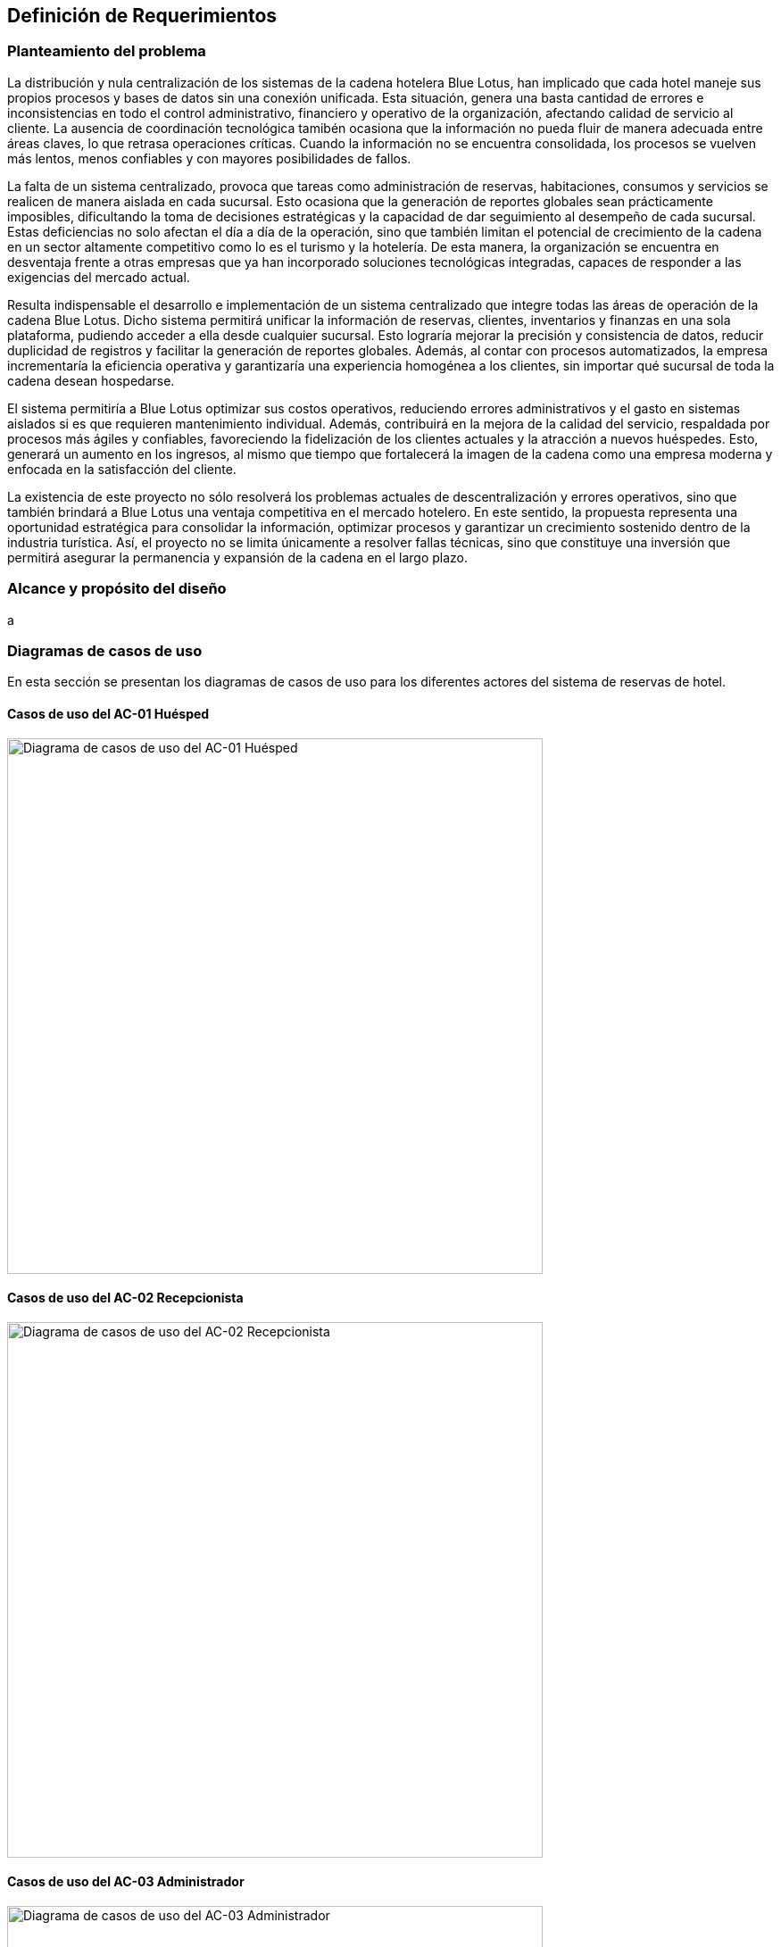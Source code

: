 == Definición de Requerimientos

=== Planteamiento del problema

La distribución y nula centralización de los sistemas de la cadena hotelera Blue Lotus, han implicado que cada hotel maneje sus propios procesos y bases de datos sin una conexión unificada. Esta situación, genera una basta cantidad de errores e inconsistencias en todo el control administrativo, financiero y operativo de la organización, afectando calidad de servicio al cliente. La ausencia de coordinación tecnológica tamibén ocasiona que la información no pueda fluir de manera adecuada entre áreas claves, lo que retrasa operaciones críticas. Cuando la información no se encuentra consolidada, los procesos se vuelven más lentos, menos confiables y con mayores posibilidades de fallos.

La falta de un sistema centralizado, provoca que tareas como administración de reservas, habitaciones, consumos y servicios se realicen de manera aislada en cada sucursal. Esto ocasiona que la generación de reportes globales sean prácticamente imposibles, dificultando la toma de decisiones estratégicas y la capacidad de dar seguimiento al desempeño de cada sucursal. Estas deficiencias no solo afectan el día a día de la operación, sino que también limitan el potencial de crecimiento de la cadena en un sector altamente competitivo como lo es el turismo y la hotelería. De esta manera, la organización se encuentra en desventaja frente a otras empresas que ya han incorporado soluciones tecnológicas integradas, capaces de responder a las exigencias del mercado actual.

Resulta indispensable el desarrollo e implementación de un sistema centralizado que integre todas las áreas de operación de la cadena Blue Lotus. Dicho sistema permitirá unificar la información de reservas, clientes, inventarios y finanzas en una sola plataforma, pudiendo acceder a ella desde cualquier sucursal. Esto lograría mejorar la precisión y consistencia de datos, reducir duplicidad de registros y facilitar la generación de reportes globales. Además, al contar con procesos automatizados, la empresa incrementaría la eficiencia operativa y garantizaría una experiencia homogénea a los clientes, sin importar qué sucursal de toda la cadena desean hospedarse.

El sistema permitiría a Blue Lotus optimizar sus costos operativos, reduciendo errores administrativos y el gasto en sistemas aislados si es que requieren mantenimiento individual. Además, contribuirá en la mejora de la calidad del servicio, respaldada por procesos más ágiles y confiables, favoreciendo la fidelización de los clientes actuales y la atracción a nuevos huéspedes. Esto, generará un aumento en los ingresos, al mismo que tiempo que fortalecerá la imagen de la cadena como una empresa moderna y enfocada en la satisfacción del cliente.

La existencia de este proyecto no sólo resolverá los problemas actuales de descentralización y errores operativos, sino que también brindará a Blue Lotus una ventaja competitiva en el mercado hotelero. En este sentido, la propuesta representa una oportunidad estratégica para consolidar la información, optimizar procesos y garantizar un crecimiento sostenido dentro de la industria turística. Así, el proyecto no se limita únicamente a  resolver fallas técnicas, sino que constituye una inversión que permitirá asegurar la permanencia y expansión de la cadena en el largo plazo.

=== Alcance y propósito del diseño
a

=== Diagramas de casos de uso
En esta sección se presentan los diagramas de casos de uso para los diferentes actores del sistema de reservas de hotel.

==== Casos de uso del AC-01 Huésped
image::GuestUseCaseDiagram.png[Diagrama de casos de uso del AC-01 Huésped, width=600, align=center]

==== Casos de uso del AC-02 Recepcionista
image::ReceptionistUseCaseDiagram.png[Diagrama de casos de uso del AC-02 Recepcionista, width=600, align=center]

==== Casos de uso del AC-03 Administrador
image::AdministratorUseCaseDiagram.png[Diagrama de casos de uso del AC-03 Administrador, width=600, align=center]

==== Casos de uso del AC-04 Auditor
image::AuditorUseCaseDiagram.png[Diagrama de casos de uso del AC-04 Auditor, width=600, align=center]

=== Descripciones de casos de uso

==== CU-01: Consultar disponibilidad
[cols="^20, <80", options="header"]
|===
| Campo | Descripción
| **ID** | CU-01
| **Caso de uso** | Consultar disponibilidad
| **Responsable** | Rodrigo Ivan Ahumada Rodríguez
| **Descripción** | El huésped puede verificar en tiempo real si existen habitaciones disponibles en un hotel en la fecha deseada. El sistema muestra resultados filtrados por ubicación.
| **Actor** | AC-01 Huésped
| **Disparador** |
| **Precondiciones** |
| **Flujo normal** |
| **Flujos alternos** |
| **Excepciones** |
| **Postcondiciones** |
| **Reglas de negocio** |
| **Incluye** |
| **Extiende** |
|===

==== CU-02: Realizar reservación en línea
[cols="^20, <80", options="header"]
|===
| Campo | Descripción
| **ID** | CU-02
| **Caso de uso** | Realizar reservación en línea
| **Responsable** | Mauricio Noriega Delgado
| **Descripción** |
Permite al huésped reservar una habitación desde la plataforma en línea. Incluye la selección de fechas, tipo de habitación y condiciones de la estancia, generando una confirmación automática.
| **Actor** | AC-01 Huésped
| **Disparador** | El huésped da clic en el botón "Reservar habitación".
| **Precondiciones** |
*PRE-01:* El sistema cuenta con habitaciones disponibles.
| **Flujo normal** |
1. El sistema muestra un formulario con campos para ingresar fechas, tipo de habitación y número de huéspedes. +
2. El huésped completa el formulario y da clic en "Buscar". **(Ver FA-01)** **(Ver FA-03)** +
3. El sistema valida la disponibilidad y muestra las opciones filtradas según los criterios. **(Ver FA-02)** +
4. El huésped selecciona una opción y da clic en "Continuar". **(Ver FA-03)** +
5. El sistema muestra los datos de la opción seleccionada y opción para agregar servicios adicionales. +
6. El huésped añade servicios si lo desea y da clic en "Continuar". **(Ver FA-03)** **(Extiende CU-05)** +
7. El sistema solicita los datos personales y método de pago del huésped. **(Extiende CU-08)** +
8. El huésped ingresa los datos y da clic en "Reservar habitación". **(Ver FA-03)** **(Ver FA-01)** +
9. El sistema procesa la reservación, genera un número de reservación y muestra un resumen con los detalles. **(Ver EX-01)** **(Ver EX-02)** +
10. Termina el caso de uso.
| **Flujos alternos** |
*FA-01:* Campos inválidos: +
1. El sistema muestra un mensaje de error indicando los campos que requieren corrección. +
2. El huésped da clic en "Corregir" y regresa al paso anterior del flujo normal. +

*FA-02:* No hay disponibilidad: +
1. El sistema muestra un mensaje indicando que no hay habitaciones disponibles para los criterios seleccionados.
2. El huésped da clic en "Modificar búsqueda" y regresa al paso 1 del flujo normal. +

*FA-03:* Clic en "Cancelar": +
1. El sistema muestra un mensaje de confirmación para cancelar el proceso. +
2. El huésped da clic en "Sí" y termina el caso de uso. +
3. El huésped da clic en "No" y regresa al paso anterior del flujo normal. +

| **Excepciones** |
*EX-01:* Error en el procesamiento del pago: +
1. El sistema muestra un mensaje indicando que hubo un problema al procesar el pago. +
2. El huésped da clic en "Intentar de nuevo" y regresa al paso 7 del flujo normal. +

*EX-02:* Error de base de datos: +
1. El sistema muestra un mensaje indicando que hubo un error técnico. +
2. El huésped da clic en "Aceptar" y termina el caso de uso.
| **Postcondiciones** |
*POST-01:* Se crea una nueva reservación en el sistema con estado "Pendiente de pago".
| **Reglas de negocio** | Ninguno
| **Incluye** | Ninguno
| **Extiende** |
*CU-05:* Seleccionar servicios adicionales en reservación +
*CU-08:* Guardar métodos de pago
|===

==== CU-03: Cancelar reservación
[cols="^20, <80", options="header"]
|===
| Campo | Descripción
| **ID** | CU-03
| **Caso de uso** | Cancelar reservación
| **Responsable** | Abraham Cano Ramírez
| **Descripción** | El huésped puede cancelar una reservación previamente realizada. El sistema valida las políticas de cancelación y aplica penalizaciones según corresponda.
| **Actor** | AC-01 Huésped
| **Disparador** |
| **Precondiciones** |
| **Flujo normal** |
| **Flujos alternos** |
| **Excepciones** |
| **Postcondiciones** |
| **Reglas de negocio** |
| **Incluye** |
| **Extiende** |
|===

==== CU-04: Consultar estado de reservación
[cols="^20, <80", options="header"]
|===
| Campo | Descripción
| **ID** | CU-04
| **Caso de uso** | Consultar estado de reservación
| **Responsable** | Mauricio Noriega Delgado
| **Descripción** | Permite al huésped verificar si su reservación está confirmada, pendiente o cancelada. También muestra detalles como número de reservación, fechas y servicios incluidos.
| **Actor** | AC-01 Huésped
| **Disparador** | El huésped da clic en "Consultar estado de reservación".
| **Precondiciones** |
*PRE-01:* El huésped cuenta con una reservación previa en el sistema. +
*PRE-02:* El huésped está autenticado en la plataforma.
| **Flujo normal** |
1. El sistema muestra una lista de las reservaciones asociadas al huésped con su estado actual. **(Ver FA-01)** **(Ver EX-01)** +
2. El huésped selecciona una reservación y da clic en "Ver detalles". **(Ver FA-02)** +
3. El sistema muestra un resumen con los detalles completos de la reservación seleccionada. **(Ver EX-01)** +
4. El huésped da clic en "Aceptar" para cerrar el resumen. +
5. Termina el caso de uso.
| **Flujos alternos** |
*FA-01:* No hay reservaciones: +
1. El sistema muestra un mensaje indicando que no se encontraron reservaciones asociadas al huésped. +
2. El huésped da clic en "Aceptar" y termina el caso de uso. +

*FA-02:* Clic en "Cancelar": +
1. El sistema muestra un mensaje de confirmación para cancelar el proceso. +
2. El huésped da clic en "Sí" y termina el caso de uso. +
3. El huésped da clic en "No" y regresa al paso anterior del flujo normal. +
| **Excepciones** |
*EX-01:* Error de base de datos: +
1. El sistema muestra un mensaje indicando que hubo un error técnico. +
2. El huésped da clic en "Aceptar" y termina el caso de uso. +
| **Postcondiciones** |
*POST-01:* Se muestra la información actualizada de la reservación seleccionada.
| **Reglas de negocio** | Ninguno
| **Incluye** | Ninguno
| **Extiende** | Ninguno
|===

==== CU-05: Seleccionar servicios adicionales en reservación
[cols="^20, <80", options="header"]
|===
| Campo | Descripción
| **ID** | CU-05
| **Caso de uso** | Seleccionar servicios adicionales en reservación
| **Responsable** | Rodrigo Ivan Ahumada Rodríguez
| **Descripción** | El huésped puede añadir complementos a su reservación, como desayunos, transporte, tour o spa. Estos servicios quedan asociados a la reservación principal.
| **Actor** | AC-01 Huésped
| **Disparador** |
| **Precondiciones** |
| **Flujo normal** |
| **Flujos alternos** |
| **Excepciones** |
| **Postcondiciones** |
| **Reglas de negocio** |
| **Incluye** |
| **Extiende** |
|===

==== CU-06: Consultar historial de reservaciones
[cols="^20, <80", options="header"]
|===
| Campo | Descripción
| **ID** | CU-06
| **Caso de uso** | Consultar historial de reservaciones
| **Responsable** | Abraham Cano Ramírez
| **Descripción** | El huésped puede acceder a un registro de todas sus reservaciones pasadas. Esto incluye fechas de estancia, hoteles visitados y consumos asociados.
| **Actor** | AC-01 Huésped
| **Disparador** |
| **Precondiciones** |
| **Flujo normal** |
| **Flujos alternos** |
| **Excepciones** |
| **Postcondiciones** |
| **Reglas de negocio** |
| **Incluye** |
| **Extiende** |
|===

==== CU-07: Gestionar cuenta de usuario
[cols="^20, <80", options="header"]
|===
| Campo | Descripción
| **ID** | CU-07
| **Caso de uso** | Gestionar cuenta de usuario
| **Responsable** | Abraham Cano Ramírez
| **Descripción** | El huésped administra la información de su perfil, como datos personales, contraseñas, etc. También puede actualizar datos de contacto.
| **Actor** | AC-01 Huésped
| **Disparador** |
| **Precondiciones** |
| **Flujo normal** |
| **Flujos alternos** |
| **Excepciones** |
| **Postcondiciones** |
| **Reglas de negocio** |
| **Incluye** |
| **Extiende** |
|===

==== CU-08: Guardar métodos de pago
[cols="^20, <80", options="header"]
|===
| Campo | Descripción
| **ID** | CU-08
| **Caso de uso** | Guardar métodos de pago
| **Responsable** | Abraham Cano Ramírez
| **Descripción** | El sistema permite al huésped registrar tarjetas u otros métodos de pago seguros para facilitar reservaciones.
| **Actor** | AC-01 Huésped
| **Disparador** |
| **Precondiciones** |
| **Flujo normal** |
| **Flujos alternos** |
| **Excepciones** |
| **Postcondiciones** |
| **Reglas de negocio** |
| **Incluye** |
| **Extiende** |
|===

==== CU-09: Dejar reseña
[cols="^20, <80", options="header"]
|===
| Campo | Descripción
| **ID** | CU-09
| **Caso de uso** | Dejar reseña
| **Responsable** | Mauricio Noriega Delgado
| **Descripción** | Al finalizar la estancia del huésped, este puede calificar el servicio recibido. El sistema permite ingresar comentarios y asignar una puntuación visible a futuros clientes.
| **Actor** | AC-01 Huésped
| **Disparador** | El huésped da clic en "Dejar reseña".
| **Precondiciones** |
*PRE-01:* El huésped debe tener al menos una reservación finalizada. +
| **Flujo normal** |
1. El sistema muestra una lista de las reservaciones finalizadas del huésped. +
2. El huésped selecciona una reservación y da clic en "Escribir reseña". **(Ver FA-01)** +
3. El sistema muestra un formulario para ingresar calificación y comentarios. +
4. El huésped completa el formulario y da clic en "Enviar reseña". **(Ver FA-01)** **(Ver FA-02)** +
5. El sistema guarda la reseña y muestra un mensaje de confirmación. **(Ver EX-01)** +
6. Termina el caso de uso.
| **Flujos alternos** |
*FA-01:* Clic en "Cancelar": +
1. El sistema muestra un mensaje de confirmación para cancelar el proceso. +
2. El huésped da clic en "Sí" y termina el caso de uso. +
3. El huésped da clic en "No" y regresa al paso anterior del flujo normal. +

*FA-02:* Campos inválidos: +
1. El sistema muestra un mensaje de error indicando los campos que requieren corrección. +
2. El huésped da clic en "Corregir" y regresa al paso anterior del flujo normal. +
| **Excepciones** |
*EX-01:* Error de base de datos: +
1. El sistema muestra un mensaje indicando que hubo un error técnico. +
2. El huésped da clic en "Aceptar" y termina el caso de uso. +
| **Postcondiciones** |
*POST-01:* Se añade una nueva reseña asociada a la reservación seleccionada. +
*POST-02:* La reseña queda visible en el perfil del hotel para futuros huéspedes.
| **Reglas de negocio** | Ninguno
| **Incluye** | Ninguno
| **Extiende** | Ninguno
|===

==== CU-10: Realizar check-in
[cols="^20, <80", options="header"]
|===
| Campo | Descripción
| **ID** | CU-10
| **Caso de uso** | Realizar check-in
| **Responsable** | Rodrigo Ivan Ahumada Rodríguez
| **Descripción** | Permite al recepcionista registrar la llegada del huésped, validar su reservación y asignarle una habitación disponible.
| **Actor** | AC-02 Recepcionista
| **Disparador** |
| **Precondiciones** |
| **Flujo normal** |
| **Flujos alternos** |
| **Excepciones** |
| **Postcondiciones** |
| **Reglas de negocio** |
| **Incluye** |
| **Extiende** |
|===

==== CU-11: Realizar check-out
[cols="^20, <80", options="header"]
|===
| Campo | Descripción
| **ID** | CU-11
| **Caso de uso** | Realizar check-out
| **Responsable** | Mauricio Noriega Delgado
| **Descripción** | El recepcionista gestiona la salida del huésped, validando consumos y pagos pendientes. Una vez confirmados, el sistema libera la habitación para futuras reservaciones.
| **Actor** | AC-02 Recepcionista
| **Disparador** | El recepcionista da clic en "Realizar check-out".
| **Precondiciones** |
*PRE-01:* El huésped debe tener una reservación activa. +
*PRE-02:* El huésped debe haber realizado el check-in previamente. +
*PRE-03:* La habitación debe estar en estado "Ocupada". +
| **Flujo normal** |
1. El sistema muestra un formulario para ingresar el número de reservación o nombre del huésped. +
2. El recepcionista completa el formulario y da clic en "Buscar". **(Ver FA-01)** +
3. El sistema valida la información y muestra los detalles de la reservación. **(Ver FA-02)** +
4. El recepcionista revisa los consumos y pagos pendientes, y da clic en "Procesar check-out". **(Ver FA-01)** +
5. El sistema procesa el pago, actualiza el estado de la reservación a "Finalizada" y libera la habitación. Después, el sistema muestra un mensaje de éxito y resumen de la operación. **(Ver EX-01)** **(Ver EX-02)** +
6. Termina el caso de uso.
| **Flujos alternos** |
*FA-01:* Clic en "Cancelar": +
1. El sistema muestra un mensaje de confirmación para cancelar el proceso. +
2. El recepcionista da clic en "Sí" y termina el caso de uso. +
3. El recepcionista da clic en "No" y regresa al paso anterior del flujo normal. +

*FA-02:* Reservación no encontrada: +
1. El sistema muestra un mensaje indicando que no se encontró la reservación. +
2. El recepcionista da clic en "Aceptar" y regresa al paso 1 del flujo normal. +
| **Excepciones** |
*EX-01:* Error en el procesamiento del pago: +
1. El sistema muestra un mensaje indicando que hubo un problema al procesar el pago. +
2. El recepcionista da clic en "Intentar de nuevo" y regresa al paso 4 del flujo normal. +

*EX-02:* Error de base de datos: +
1. El sistema muestra un mensaje indicando que hubo un error técnico. +
2. El recepcionista da clic en "Aceptar" y termina el caso de uso. +
| **Postcondiciones** |
*POST-01:* Se actualiza el estado de la reservación a "Finalizada". +
*POST-02:* La habitación queda disponible para nuevas reservaciones. +
*POST-03:* Se genera un registro de check-out en el sistema. +
*POST-04:* Se actualiza el historial de reservaciones del huésped. +
| **Reglas de negocio** | Ninguno
| **Incluye** | Ninguno
| **Extiende** | Ninguno
|===

==== CU-12: Realizar reservación en recepción
[cols="^20, <80", options="header"]
|===
| Campo | Descripción
| **ID** | CU-12
| **Caso de uso** | Realizar reservación en recepción
| **Responsable** | Mauricio Noriega Delgado
| **Descripción** | El recepcionista puede registrar manualmente una reservación para un huésped que llega sin haber reservado en línea. El sistema valida disponibilidad y genera la confirmación.
| **Actor** | AC-02 Recepcionista
| **Disparador** | El recepcionista da clic en "Registrar reservación".
| **Precondiciones** |
*PRE-01:* Debe existir al menos una habitación registrada en el sistema. +
| **Flujo normal** |
1. El sistema muestra un formulario con campos para ingresar fechas y tipo de habitación. +
2. El recepcionista completa el formulario y da clic en "Buscar". **(Ver FA-01)** **(Ver FA-03)** +
3. El sistema ejecuta el CU-18 Consultar disponibilidad local y muestra la lista de habitaciones disponibles. **(Ver FA-02)** +
4. El recepcionista selecciona una opción y da clic en "Continuar". **(Ver FA-03)** +
5. El sistema muestra los datos de la opción seleccionada y opción para agregar servicios adicionales. +
6. El recepcionista añade servicios si lo desea y da clic en "Continuar". **(Ver FA-03)** +
7. El sistema solicita los datos personales y método de pago del huésped. +
8. El recepcionista ingresa los datos y da clic en "Reservar habitación". **(Ver FA-03)** **(Ver FA-01)** +
9. El sistema procesa la reservación, genera un número de reservación y muestra un resumen con los detalles. **(Ver EX-01)** **(Ver EX-02)** +
10. Termina el caso de uso.
| **Flujos alternos** |
*FA-01:* Campos inválidos: +
1. El sistema muestra un mensaje de error indicando los campos que requieren corrección. +
2. El huésped da clic en "Corregir" y regresa al paso anterior del flujo normal. +

*FA-02:* No hay disponibilidad: +
1. El sistema muestra un mensaje indicando que no hay habitaciones disponibles para los criterios seleccionados.
2. El huésped da clic en "Modificar búsqueda" y regresa al paso 1 del flujo normal. +

*FA-03:* Clic en "Cancelar": +
1. El sistema muestra un mensaje de confirmación para cancelar el proceso. +
2. El huésped da clic en "Sí" y termina el caso de uso. +
3. El huésped da clic en "No" y regresa al paso anterior del flujo normal. +
| **Excepciones** |
*EX-01:* Error en el procesamiento del pago: +
1. El sistema muestra un mensaje indicando que hubo un problema al procesar el pago. +
2. El huésped da clic en "Intentar de nuevo" y regresa al paso 7 del flujo normal. +

*EX-02:* Error de base de datos: +
1. El sistema muestra un mensaje indicando que hubo un error técnico. +
2. El huésped da clic en "Aceptar" y termina el caso de uso.
| **Postcondiciones** |
*POST-01:* Se crea una nueva reservación en el sistema con estado "Pendiente de pago".
*POST-02:* Se actualiza el historial de reservaciones del huésped. +
*POST-03:* La habitación queda reservada para las fechas seleccionadas. +
| **Reglas de negocio** | Ninguno
| **Incluye** | CU-18 Consultar disponibilidad local
| **Extiende** | Ninguno
|===

==== CU-13: Cancelar reservación en recepción
[cols="^20, <80", options="header"]
|===
| Campo | Descripción
| **ID** | CU-13
| **Caso de uso** | Cancelar reservación en recepción
| **Responsable** | Mauricio Noriega Delgado
| **Descripción** | Permite al recepcionista cancelar una reserva a nombre del huésped. El sistema aplica las mismas políticas de cancelación que en línea.
| **Actor** | AC-02 Recepcionista
| **Disparador** |
| **Precondiciones** |
| **Flujo normal** |
| **Flujos alternos** |
| **Excepciones** |
| **Postcondiciones** |
| **Reglas de negocio** |
| **Incluye** |
| **Extiende** |
|===

==== CU-14: Cambiar a huésped de habitación
[cols="^20, <80", options="header"]
|===
| Campo | Descripción
| **ID** | CU-14
| **Caso de uso** | Cambiar a huésped de habitación
| **Responsable** | Rodrigo Ivan Ahumada Rodríguez
| **Descripción** | En caso de solicitud del cliente o problemas con la habitación, el recepcionista puede reasignar otra. El sistema actualiza disponibilidad y costos según corresponda.
| **Actor** | AC-02 Recepcionista
| **Disparador** |
| **Precondiciones** |
| **Flujo normal** |
| **Flujos alternos** |
| **Excepciones** |
| **Postcondiciones** |
| **Reglas de negocio** |
| **Incluye** |
| **Extiende** |
|===

==== CU-15: Registrar consumos y servicios
[cols="^20, <80", options="header"]
|===
| Campo | Descripción
| **ID** | CU-15
| **Caso de uso** | Registrar consumos
| **Responsable** | Mauricio Noriega Delgado
| **Descripción** | El recepcionista ingresa consumos adicionales del huésped, como restaurante, minibar o spa. Estos quedan vinculados a la cuenta de la habitación para su cobro en check-out.
| **Actor** | AC-02 Recepcionista
| **Disparador** |
| **Precondiciones** |
| **Flujo normal** |
| **Flujos alternos** |
| **Excepciones** |
| **Postcondiciones** |
| **Reglas de negocio** |
| **Incluye** |
| **Extiende** |
|===

==== CU-16: Consultar estado de reservación en recepción
[cols="^20, <80", options="header"]
|===
| Campo | Descripción
| **ID** | CU-16
| **Caso de uso** | Consultar estado de reservación en recepción
| **Responsable** | Abraham Cano Ramírez
| **Descripción** | El recepcionista puede revisar los detalles de una reservación. Esto incluye fechas, habitación asignada y servicios asociados.
| **Actor** | AC-02 Recepcionista
| **Disparador** |
| **Precondiciones** |
| **Flujo normal** |
| **Flujos alternos** |
| **Excepciones** |
| **Postcondiciones** |
| **Reglas de negocio** |
| **Incluye** |
| **Extiende** |
|===

==== CU-17: Extender estancia del huésped
[cols="^20, <80", options="header"]
|===
| Campo | Descripción
| **ID** | CU-17
| **Caso de uso** | Extender estancia del huésped
| **Responsable** | Mauricio Noriega Delgado
| **Descripción** | Permite al recepcionista ampliar las fechas de la estancia. El sistema valida disponibilidad y recalcula el costo total de la reservación.
| **Actor** | AC-02 Recepcionista
| **Disparador** |
| **Precondiciones** |
| **Flujo normal** |
| **Flujos alternos** |
| **Excepciones** |
| **Postcondiciones** |
| **Reglas de negocio** |
| **Incluye** |
| **Extiende** |
|===

==== CU-18: Consultar disponibilidad local
[cols="^20, <80", options="header"]
|===
| Campo | Descripción
| **ID** | CU-18
| **Caso de uso** | Consultar disponibilidad local
| **Responsable** | Mauricio Noriega Delgado
| **Descripción** | El recepcionista puede verificar en el sistema la ocupación de habitaciones de manera interna.
| **Actor** | AC-02 Recepcionista
| **Disparador** | El recepcionista da clic en "Consultar disponibilidad".
| **Precondiciones** |
*PRE-01:* Debe existir al menos una habitación registrada en el sistema. +
| **Flujo normal** |
1. El sistema muestra un formulario con campos para ingresar fechas y tipo de habitación. +
2. El recepcionista completa el formulario y da clic en "Buscar". **(Ver FA-01)** **(Ver FA-02)** +
3. El sistema valida la disponibilidad y muestra las opciones filtradas según los criterios. **(Ver FA-03)** **(Ver EX-01)** +
4. El recepcionista da clic en "Aceptar" para cerrar el resumen. +
5. Termina el caso de uso.
| **Flujos alternos** |
*FA-01:* Clic en "Cancelar": +
1. El sistema muestra un mensaje de confirmación para cancelar el proceso. +
2. El recepcionista da clic en "Sí" y termina el caso de uso.
3. El recepcionista da clic en "No" y regresa al paso anterior del flujo normal. +

*FA-02:* Campos inválidos: +
1. El sistema muestra un mensaje de error indicando los campos que requieren corrección. +
2. El recepcionista da clic en "Corregir" y regresa al paso anterior del flujo normal. +

*FA-03:* No hay disponibilidad: +
1. El sistema muestra un mensaje indicando que no hay habitaciones disponibles para los criterios seleccionados.
2. El recepcionista da clic en "Modificar búsqueda" y regresa al paso 1 del flujo normal. +
| **Excepciones** |
*EX-01:* Error de base de datos: +
1. El sistema muestra un mensaje indicando que hubo un error técnico. +
2. El recepcionista da clic en "Aceptar" y termina el caso de uso.
| **Postcondiciones** |
*POST-01:* Se muestra la información actualizada de las habitaciones disponibles según los criterios ingresados. +
| **Reglas de negocio** | Ninguno
| **Incluye** | Ninguno
| **Extiende** | Ninguno
|===

==== CU-19: Reportar incidencia
[cols="^20, <80", options="header"]
|===
| Campo | Descripción
| **ID** | CU-19
| **Caso de uso** | Reportar incidencia
| **Responsable** | Abraham Cano Ramírez
| **Descripción** | El recepcionista registra problemas relacionados con las instalaciones, servicios o huéspedes. El sistema envía alertas al área correspondiente.
| **Actor** | AC-02 Recepcionista
| **Disparador** |
| **Precondiciones** |
| **Flujo normal** |
| **Flujos alternos** |
| **Excepciones** |
| **Postcondiciones** |
| **Reglas de negocio** |
| **Incluye** |
| **Extiende** |
|===

==== CU-20: Añadir hotel al catálogo
[cols="^20, <80", options="header"]
|===
| Campo | Descripción
| **ID** | CU-20
| **Caso de uso** | Añadir hotel al catálogo
| **Responsable** | Mauricio Noriega Delgado
| **Descripción** | El administrador ingresa los datos principales del hotel (nombre, ubicación, categoría, servicios, etc.) y el sistema guarda en nuevo registro en el catálogo
| **Actor** | AC-03 Administrador
| **Disparador** |
| **Precondiciones** |
| **Flujo normal** |
| **Flujos alternos** |
| **Excepciones** |
| **Postcondiciones** |
| **Reglas de negocio** |
| **Incluye** |
| **Extiende** |
|===

==== CU-21: Editar hotel
[cols="^20, <80", options="header"]
|===
| Campo | Descripción
| **ID** | CU-21
| **Caso de uso** | Editar hotel
| **Responsable** | Rodrigo Ivan Ahumada Rodríguez
| **Descripción** | El administrador selecciona un hotel del catálogo y actualiza su información y estado.
| **Actor** | AC-03 Administrador
| **Disparador** |
| **Precondiciones** |
| **Flujo normal** |
| **Flujos alternos** |
| **Excepciones** |
| **Postcondiciones** |
| **Reglas de negocio** |
| **Incluye** |
| **Extiende** |
|===

==== CU-22: Crear tipo de habitación
[cols="^20, <80", options="header"]
|===
| Campo | Descripción
| **ID** | CU-22
| **Caso de uso** | Crear tipo de habitación
| **Responsable** | Rodrigo Ivan Ahumada Rodríguez
| **Descripción** | Permite registrar un nuevo tipo de habitación en el sistema, definiendo atributos como nombre de la categoría, capacidad, número de camas y comodidades.
| **Actor** | AC-03 Administrador
| **Disparador** |
| **Precondiciones** |
| **Flujo normal** |
| **Flujos alternos** |
| **Excepciones** |
| **Postcondiciones** |
| **Reglas de negocio** |
| **Incluye** |
| **Extiende** |
|===

==== CU-23: Actualizar tipo de habitación
[cols="^20, <80", options="header"]
|===
| Campo | Descripción
| **ID** | CU-23
| **Caso de uso** | Actualizar tipo de habitación
| **Responsable** | Rodrigo Ivan Ahumada Rodríguez
| **Descripción** | Permite modificar los datos de un tipo de habitación existente, incluyendo cambios en nombre, capacidad, comodidades o su estado.
| **Actor** | AC-03 Administrador
| **Disparador** |
| **Precondiciones** |
| **Flujo normal** |
| **Flujos alternos** |
| **Excepciones** |
| **Postcondiciones** |
| **Reglas de negocio** |
| **Incluye** |
| **Extiende** |
|===

==== CU-24: Registrar habitación
[cols="^20, <80", options="header"]
|===
| Campo | Descripción
| **ID** | CU-24
| **Caso de uso** | Registrar habitación
| **Responsable** | Mauricio Noriega Delgado
| **Descripción** | Permite añadir una habitación a un hotel específico, asignándole número, tipo de habitación y características iniciales.
| **Actor** | AC-03 Administrador
| **Disparador** |
| **Precondiciones** |
| **Flujo normal** |
| **Flujos alternos** |
| **Excepciones** |
| **Postcondiciones** |
| **Reglas de negocio** |
| **Incluye** |
| **Extiende** |
|===

==== CU-25: Modificar habitación
[cols="^20, <80", options="header"]
|===
| Campo | Descripción
| **ID** | CU-25
| **Caso de uso** | Modificar habitación
| **Responsable** | Abraham Cano Ramírez
| **Descripción** | Permite cambiar los datos de una habitación registrada, incluyendo su estado y atributos particulares.
| **Actor** | AC-03 Administrador
| **Disparador** |
| **Precondiciones** |
| **Flujo normal** |
| **Flujos alternos** |
| **Excepciones** |
| **Postcondiciones** |
| **Reglas de negocio** |
| **Incluye** |
| **Extiende** |
|===

==== CU-26: Administrar precios diarios
[cols="^20, <80", options="header"]
|===
| Campo | Descripción
| **ID** | CU-26
| **Caso de uso** | Administrar precios diarios
| **Responsable** | Mauricio Noriega Delgado
| **Descripción** | Permite configurar tarifas según temporadas, días específicos o promociones. El sistema ajusta automáticamente el costo mostrado al huésped.
| **Actor** | AC-03 Administrador
| **Disparador** |
| **Precondiciones** |
| **Flujo normal** |
| **Flujos alternos** |
| **Excepciones** |
| **Postcondiciones** |
| **Reglas de negocio** |
| **Incluye** |
| **Extiende** |
|===

==== CU-27: Agregar consumo o servicio al catálogo
[cols="^20, <80", options="header"]
|===
| Campo | Descripción
| **ID** | CU-27
| **Caso de uso** | Agregar consumo o servicio al catálogo
| **Responsable** | Rodrigo Ivan Ahumada Rodríguez
| **Descripción** | Permite registrar un nuevo servicio o consumo en el catálogo del hotel, añadiendo sus atributos específicos.
| **Actor** | AC-03 Administrador
| **Disparador** |
| **Precondiciones** |
| **Flujo normal** |
| **Flujos alternos** |
| **Excepciones** |
| **Postcondiciones** |
| **Reglas de negocio** |
| **Incluye** |
| **Extiende** |
|===

==== CU-28: Editar consumo o servicio
[cols="^20, <80", options="header"]
|===
| Campo | Descripción
| **ID** | CU-28
| **Caso de uso** | Editar consumo o servicio
| **Responsable** | Abraham Cano Ramírez
| **Descripción** | Permite modificar los datos de un servicio o consumo ya existente en el catálogo.
| **Actor** | AC-03 Administrador
| **Disparador** |
| **Precondiciones** |
| **Flujo normal** |
| **Flujos alternos** |
| **Excepciones** |
| **Postcondiciones** |
| **Reglas de negocio** |
| **Incluye** |
| **Extiende** |
|===

==== CU-29: Generar reportes financieros
[cols="^20, <80", options="header"]
|===
| Campo | Descripción
| **ID** | CU-29
| **Caso de uso** | Generar reportes financieros
| **Responsable** | Rodrigo Ivan Ahumada Rodríguez
| **Descripción** | El auditor obtiene reportes detallados de ingresos por reservaciones y consumos. Estos reportes permiten evaluar la rentabilidad del sistema.
| **Actor** | AC-04 Auditor
| **Disparador** |
| **Precondiciones** |
| **Flujo normal** |
| **Flujos alternos** |
| **Excepciones** |
| **Postcondiciones** |
| **Reglas de negocio** |
| **Incluye** |
| **Extiende** |
|===

==== CU-30 Auditar cancelaciones y reembolsos
[cols="^20, <80", options="header"]
|===
| Campo | Descripción
| **ID** | CU-30
| **Caso de uso** | Auditar cancelaciones y reembolsos
| **Responsable** | Abraham Cano Ramírez
| **Descripción** | El auditor revisa las cancelaciones y reembolsos procesados, verificando que se hayan aplicado correctamente las políticas establecidas.
| **Actor** | AC-04 Auditor
| **Disparador** |
| **Precondiciones** |
| **Flujo normal** |
| **Flujos alternos** |
| **Excepciones** |
| **Postcondiciones** |
| **Reglas de negocio** |
| **Incluye** |
| **Extiende** |
|===

==== CU-31: Consultar historial de reservaciones
[cols="^20, <80", options="header"]
|===
| Campo | Descripción
| **ID** | CU-31
| **Caso de uso** | Consultar historial de reservaciones
| **Responsable** | Abraham Cano Ramírez
| **Descripción** | El auditor accede a un registro completo de todas las reservaciones realizadas, permitiendo analizar patrones y tendencias.
| **Actor** | AC-04 Auditor
| **Disparador** |
| **Precondiciones** |
| **Flujo normal** |
| **Flujos alternos** |
| **Excepciones** |
| **Postcondiciones** |
| **Reglas de negocio** |
| **Incluye** |
| **Extiende** |
|===

==== CU-32: Ver logs de acceso al sistema
[cols="^20, <80", options="header"]
|===
| Campo | Descripción
| **ID** | CU-31
| **Caso de uso** | Ver logs de acceso al sistema
| **Responsable** | Rodrigo Ivan Ahumada Rodríguez
| **Descripción** | El auditor puede revisar quién accedió al sistema, cuándo y qué acciones realizó.
| **Actor** | AC-04 Auditor
| **Disparador** |
| **Precondiciones** |
| **Flujo normal** |
| **Flujos alternos** |
| **Excepciones** |
| **Postcondiciones** |
| **Reglas de negocio** |
| **Incluye** |
| **Extiende** |
|===

==== CU-33: Generar reportes de cumplimiento
[cols="^20, <80", options="header"]
|===
| Campo | Descripción
| **ID** | CU-33
| **Caso de uso** | Generar reportes de cumplimiento
| **Responsable** | Rodrigo Ivan Ahumada Rodríguez
| **Descripción** | El sistema permite generar reportes para verificar que se cumplan políticas internas, normativas legales o estándares de calidad en el servicio.
| **Actor** | AC-04 Auditor
| **Disparador** |
| **Precondiciones** |
| **Flujo normal** |
| **Flujos alternos** |
| **Excepciones** |
| **Postcondiciones** |
| **Reglas de negocio** |
| **Incluye** |
| **Extiende** |
|===
